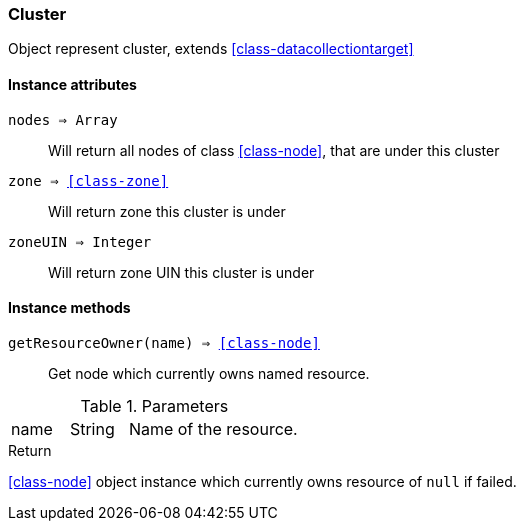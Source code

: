 [.nxsl-class]
[[class-cluster]]
=== Cluster

Object represent cluster, extends <<class-datacollectiontarget>>

==== Instance attributes

`nodes => Array`::
Will return all nodes of class <<class-node>>, that are under this cluster

`zone => <<class-zone>>`::
Will return zone this cluster is under

`zoneUIN => Integer`::
Will return zone UIN this cluster is under

==== Instance methods

`getResourceOwner(name) => <<class-node>>`::
Get node which currently owns named resource.

.Parameters
[cols="1,1,3a" grid="none", frame="none"]
|===
|name|String|Name of the resource.
|===

.Return

<<class-node>> object instance which currently owns resource of `null` if failed.
